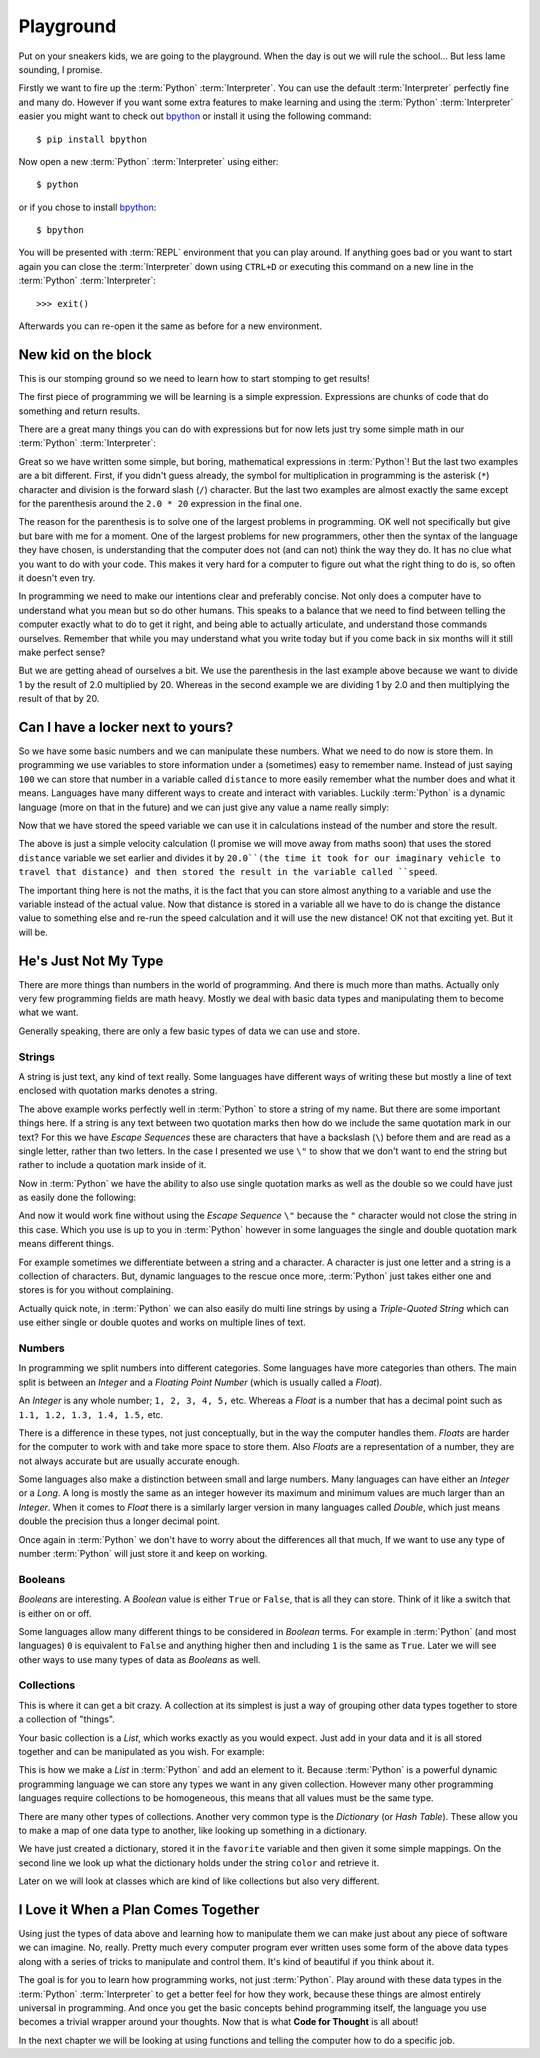 Playground
==========

Put on your sneakers kids, we are going to the playground. When the day is out
we will rule the school... But less lame sounding, I promise.

Firstly we want to fire up the :term:`Python` :term:`Interpreter`. You can use
the default :term:`Interpreter` perfectly fine and many do. However if you want
some extra features to make learning and using the :term:`Python`
:term:`Interpreter` easier you might want to check out bpython_ or install it
using the following command::

    $ pip install bpython

Now open a new :term:`Python` :term:`Interpreter` using either::

    $ python

or if you chose to install bpython_::

    $ bpython

.. _bpython: http://bpython-interpreter.org/

You will be presented with :term:`REPL` environment that you can play around.
If anything goes bad or you want to start again you can close the
:term:`Interpreter` down using ``CTRL+D`` or executing this command on a new
line in the :term:`Python` :term:`Interpreter`::

    >>> exit()

Afterwards you can re-open it the same as before for a new environment.

New kid on the block
--------------------

This is our stomping ground so we need to learn how to start stomping to get
results!

The first piece of programming we will be learning is a simple expression.
Expressions are chunks of code that do something and return results.

There are a great many things you can do with expressions but for now lets just
try some simple math in our :term:`Python` :term:`Interpreter`:

.. doctest::

   >>> 1 + 2
   3
   >>> 1 / 2.0 * 20
   10.0
   >>> 1 / (2.0 * 20)
   0.025

Great so we have written some simple, but boring, mathematical expressions in
:term:`Python`! But the last two examples are a bit different. First, if you
didn't guess already, the symbol for multiplication in programming is the
asterisk (``*``) character and division is the forward slash (``/``) character.
But the last two examples are almost exactly the same except for the
parenthesis around the ``2.0 * 20`` expression in the final one.

The reason for the parenthesis is to solve one of the largest problems in
programming. OK well not specifically but give but bare with me for a moment.
One of the largest problems for new programmers, other then the syntax of the
language they have chosen, is understanding that the computer does not (and can
not) think the way they do. It has no clue what you want to do with your code.
This makes it very hard for a computer to figure out what the right thing to do
is, so often it doesn't even try.

In programming we need to make our intentions clear and preferably concise. Not
only does a computer have to understand what you mean but so do other humans.
This speaks to a balance that we need to find between telling the computer
exactly what to do to get it right, and being able to actually articulate, and
understand those commands ourselves. Remember that while you may understand
what you write today but if you come back in six months will it still make
perfect sense?

But we are getting ahead of ourselves a bit. We use the parenthesis in the last
example above because we want to divide 1 by the result of 2.0 multiplied
by 20. Whereas in the second example we are dividing 1 by 2.0 and then
multiplying the result of that by 20.

Can I have a locker next to yours?
----------------------------------

So we have some basic numbers and we can manipulate these numbers. What we need
to do now is store them. In programming we use variables to store information
under a (sometimes) easy to remember name. Instead of just saying ``100`` we can
store that number in a variable called ``distance`` to more easily remember what
the number does and what it means. Languages have many different ways to create
and interact with variables. Luckily :term:`Python` is a dynamic language (more on that
in the future) and we can just give any value a name really simply:

.. doctest::

   >>> distance = 100
   >>> distance
   100

Now that we have stored the speed variable we can use it in calculations
instead of the number and store the result.

.. doctest::

   >>> speed = distance / 20.0
   >>> speed
   5.0

The above is just a simple velocity calculation (I promise we will move away
from maths soon) that uses the stored ``distance`` variable we set earlier and
divides it by ``20.0``(the time it took for our imaginary vehicle to travel
that distance) and then stored the result in the variable called ``speed``.

The important thing here is not the maths, it is the fact that you can store
almost anything to a variable and use the variable instead of the actual value.
Now that distance is stored in a variable all we have to do is change the
distance value to something else and re-run the speed calculation and it will
use the new distance! OK not that exciting yet. But it will be.

He's Just Not My Type
---------------------

There are more things than numbers in the world of programming. And there is
much more than maths. Actually only very few programming fields are math heavy.
Mostly we deal with basic data types and manipulating them to become what we
want.

Generally speaking, there are only a few basic types of data we can use and
store.

Strings
~~~~~~~

A string is just text, any kind of text really. Some languages have different
ways of writing these but mostly a line of text enclosed with quotation marks
denotes a string.

.. doctest::

   >>> name = "Taylor \"Nekroze\" Lawson"

The above example works perfectly well in :term:`Python` to store a string of my name.
But there are some important things here. If a string is any text between two
quotation marks then how do we include the same quotation mark in our text? For
this we have *Escape Sequences* these are characters that have a backslash
(``\``) before them and are read as a single letter, rather than two letters. In
the case I presented we use ``\"`` to show that we don't want to end the string
but rather to include a quotation mark inside of it.

Now in :term:`Python` we have the ability to also use single quotation marks as well as
the double so we could have just as easily done the following:

.. doctest::

   >>> name = 'Taylor "Nekroze" Lawson'

And now it would work fine without using the *Escape Sequence* ``\"`` because
the ``"`` character would not close the string in this case. Which you use is
up to you in :term:`Python` however in some languages the single and double
quotation mark means different things.

For example sometimes we differentiate between a string and a character. A
character is just one letter and a string is a collection of characters. But,
dynamic languages to the rescue once more, :term:`Python` just takes either one
and stores is for you without complaining.

Actually quick note, in :term:`Python` we can also easily do multi line strings
by using a *Triple-Quoted String* which can use either single or double quotes
and works on multiple lines of text.

Numbers
~~~~~~~

In programming we split numbers into different categories. Some languages have
more categories than others. The main split is between an *Integer* and a
*Floating Point Number* (which is usually called a *Float*).

An *Integer* is any whole number; ``1, 2, 3, 4, 5,`` etc. Whereas a *Float* is
a number that has a decimal point such as ``1.1, 1.2, 1.3, 1.4, 1.5,`` etc.

There is a difference in these types, not just conceptually, but in the way the
computer handles them. *Floats* are harder for the computer to work with and
take more space to store them. Also *Floats* are a representation of a number,
they are not always accurate but are usually accurate enough.

Some languages also make a distinction between small and large numbers. Many
languages can have either an *Integer* or a *Long*. A long is mostly the same
as an integer however its maximum and minimum values are much larger than an
*Integer*. When it comes to *Float* there is a similarly larger version in many
languages called *Double*, which just means double the precision thus a longer
decimal point.

Once again in :term:`Python` we don't have to worry about the differences all
that much, If we want to use any type of number :term:`Python` will just store
it and keep on working.

Booleans
~~~~~~~~

*Booleans* are interesting. A *Boolean* value is either ``True`` or ``False``,
that is all they can store. Think of it like a switch that is either on or off.

Some languages allow many different things to be considered in *Boolean* terms.
For example in :term:`Python` (and most languages) ``0`` is equivalent to
``False`` and anything higher then and including ``1`` is the same as ``True``.
Later we will see other ways to use many types of data as *Booleans* as well.

Collections
~~~~~~~~~~~

This is where it can get a bit crazy. A collection at its simplest is just a
way of grouping other data types together to store a collection of "things".

Your basic collection is a *List*, which works exactly as you would expect.
Just add in your data and it is all stored together and can be manipulated as
you wish. For example:

.. doctest::

   >>> shades = ['white', 'black']
   >>> shades.append('grey')
   >>> shades
   ['white', 'black', 'grey']

This is how we make a *List* in :term:`Python` and add an element to it.
Because :term:`Python` is a powerful dynamic programming language we can store
any types we want in any given collection. However many other programming
languages require collections to be homogeneous, this means that all values
must be the same type.

There are many other types of collections. Another very common type is the
*Dictionary* (or *Hash Table*). These allow you to make a map of one data type to
another, like looking up something in a dictionary.

.. doctest::

   >>> favorite = {'color': 'black', 'language': ':term:`Python`'}
   >>> favorite['color']
   'black'

We have just created a dictionary, stored it in the ``favorite`` variable and
then given it some simple mappings. On the second line we look up what the
dictionary holds under the string ``color`` and retrieve it.

Later on we will look at classes which are kind of like collections but also
very different.

I Love it When a Plan Comes Together
------------------------------------

Using just the types of data above and learning how to manipulate them we can
make just about any piece of software we can imagine. No, really. Pretty much
every computer program ever written uses some form of the above data types
along with a series of tricks to manipulate and control them. It's kind of
beautiful if you think about it.

The goal is for you to learn how programming works, not just :term:`Python`.
Play around with these data types in the :term:`Python` :term:`Interpreter` to
get a better feel for how they work, because these things are almost entirely
universal in programming. And once you get the basic concepts behind
programming itself, the language you use becomes a trivial wrapper around your
thoughts. Now that is what **Code for Thought** is all about!

In the next chapter we will be looking at using functions and telling the
computer how to do a specific job.
